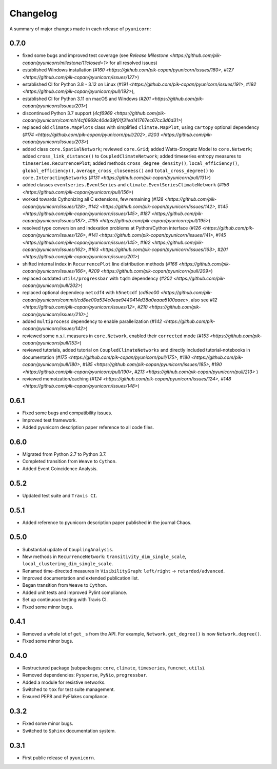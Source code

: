 
Changelog
=========

A summary of major changes made in each release of ``pyunicorn``:

0.7.0
-----

- fixed some bugs and improved test coverage 
  (see `Release Milestone <https://github.com/pik-copan/pyunicorn/milestone/1?closed=1>` for all resolved issues)

- established Windows installation 
  (`#160 <https://github.com/pik-copan/pyunicorn/issues/160>`,
  `#127 <https://github.com/pik-copan/pyunicorn/issues/127>`)
- established CI for Python 3.8 - 3.12 on Linux
  (`#191 <https://github.com/pik-copan/pyunicorn/issues/191>`,
  `#192 <https://github.com/pik-copan/pyunicorn/pull/192>`),
- established CI for Python 3.11 on macOS and Windows
  (`#201 <https://github.com/pik-copan/pyunicorn/issues/201>`)
- discontinued Python 3.7 support
  (`4cf6969 <https://github.com/pik-copan/pyunicorn/commit/4cf6969c40de39f01f31ea141767ec67cc3d6d31>`)

- replaced old ``climate.MapPlots`` class with simplified ``climate.MapPlot``,
  using ``cartopy`` optional dependency
  (`#174 <https://github.com/pik-copan/pyunicorn/pull/202>`,
  `#203 <https://github.com/pik-copan/pyunicorn/issues/203>`)
- added class ``core.SpatialNetwork``;
  reviewed ``core.Grid``;
  added Watts-Strogatz Model to ``core.Network``;
  added ``cross_link_distance()`` to ``CoupledClimateNetwork``;
  added timeseries entropy measures to ``timeseries.RecurrencePlot``;
  added methods ``cross_degree_density()``, ``local_efficiency()``, ``global_efficiency()``,
  ``average_cross_closeness()`` and ``total_cross_degree()`` to ``core.InteractingNetworks`` 
  (`#131 <https://github.com/pik-copan/pyunicorn/pull/131>`)
- added classes ``eventseries.EventSeries`` and ``climate.EventSeriesClimateNetwork``
  (`#156 <https://github.com/pik-copan/pyunicorn/pull/156>`)

- worked towards Cythonizing all C extensions, few remaining
  (`#128 <https://github.com/pik-copan/pyunicorn/issues/128>`,
  `#142 <https://github.com/pik-copan/pyunicorn/issues/142>`,
  `#145 <https://github.com/pik-copan/pyunicorn/issues/145>`,
  `#187 <https://github.com/pik-copan/pyunicorn/issues/187>`,
  `#195 <https://github.com/pik-copan/pyunicorn/pull/195>`)
- resolved type conversion and indexation problems at Python/Cython interface
  (`#126 <https://github.com/pik-copan/pyunicorn/issues/126>`,
  `#141 <https://github.com/pik-copan/pyunicorn/issues/141>`,
  `#145 <https://github.com/pik-copan/pyunicorn/issues/145>`,
  `#162 <https://github.com/pik-copan/pyunicorn/issues/162>`,
  `#163 <https://github.com/pik-copan/pyunicorn/issues/163>`,
  `#201 <https://github.com/pik-copan/pyunicorn/issues/201>`)
- shifted internal index in ``RecurrencePlot`` line distribution methods
  (`#166 <https://github.com/pik-copan/pyunicorn/issues/166>`,
  `#209 <https://github.com/pik-copan/pyunicorn/pull/209>`)

- replaced outdated ``utils/progressbar`` with ``tqdm`` dependency
  (`#202 <https://github.com/pik-copan/pyunicorn/pull/202>`)
- replaced optional dependecy ``netcdf4`` with ``h5netcdf``
  (`cd8ee00 <https://github.com/pik-copan/pyunicorn/commit/cd8ee00a534c0eae9440414d38a0eaaa5100aaec>`,
  also see `#12 <https://github.com/pik-copan/pyunicorn/issues/12>`,
  `#210 <https://github.com/pik-copan/pyunicorn/issues/210>`,)
- added ``multiprocess`` dependency to enable parallelization
  (`#142 <https://github.com/pik-copan/pyunicorn/issues/142>`)

- reviewed some n.s.i. measures in ``core.Network``, enabled their ``corrected`` mode
  (`#153 <https://github.com/pik-copan/pyunicorn/pull/153>`)
- reviewed tutorials, added tutorial on ``CoupledClimateNetworks``
  and directly included tutorial-notebooks in documentation
  (`#175 <https://github.com/pik-copan/pyunicorn/pull/175>`,
  `#180 <https://github.com/pik-copan/pyunicorn/pull/180>`,
  `#185 <https://github.com/pik-copan/pyunicorn/issues/185>`,
  `#190 <https://github.com/pik-copan/pyunicorn/pull/190>`,
  `#213 <https://github.com/pik-copan/pyunicorn/pull/213>`
  )
- reviewed memoization/caching
  (`#124 <https://github.com/pik-copan/pyunicorn/issues/124>`,
  `#148 <https://github.com/pik-copan/pyunicorn/issues/148>`)

0.6.1
-----
- Fixed some bugs and compatibility issues.
- Improved test framework.
- Added pyunicorn description paper reference to all code files.

0.6.0
-----
- Migrated from Python 2.7 to Python 3.7.
- Completed transition from ``Weave`` to ``Cython``.
- Added Event Coincidence Analysis.

0.5.2
-----
- Updated test suite and ``Travis CI``.

0.5.1
-----
- Added reference to pyunicorn description paper published in the
  journal Chaos.

0.5.0
-----
- Substantial update of ``CouplingAnalysis``.
- New methods in ``RecurrenceNetwork``: ``transitivity_dim_single_scale``,
  ``local_clustering_dim_single_scale``.
- Renamed time-directed measures in ``VisibilityGraph``: ``left/right`` ->
  ``retarded/advanced``.
- Improved documentation and extended publication list.
- Began transition from ``Weave`` to ``Cython``.
- Added unit tests and improved Pylint compliance.
- Set up continuous testing with Travis CI.
- Fixed some minor bugs.

0.4.1
-----
- Removed a whole lot of ``get_`` s from the API. For example,
  ``Network.get_degree()`` is now ``Network.degree()``.
- Fixed some minor bugs.

0.4.0
-----
- Restructured package (subpackages: ``core``, ``climate``, ``timeseries``,
  ``funcnet``, ``utils``).
- Removed dependencies: ``Pysparse``, ``PyNio``, ``progressbar``.
- Added a module for resistive networks.
- Switched to ``tox`` for test suite management.
- Ensured PEP8 and PyFlakes compliance.

0.3.2
-----
- Fixed some minor bugs.
- Switched to ``Sphinx`` documentation system.

0.3.1
-----
- First public release of ``pyunicorn``.
